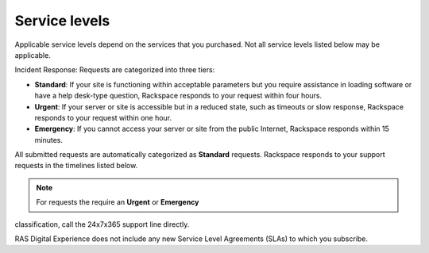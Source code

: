 .. _service_levels:

==============
Service levels
==============

Applicable service levels depend on the services that you purchased. Not all
service levels listed below may be applicable.

Incident Response: Requests are categorized into three tiers:

* **Standard**: If your site is functioning within acceptable parameters but
  you require assistance in loading software or have a help desk-type
  question, Rackspace responds to your request within four hours.
* **Urgent**: If your server or site is accessible but in a reduced state,
  such as timeouts or slow response, Rackspace responds to your request within
  one hour.
* **Emergency**: If you cannot access your server or site from the public
  Internet, Rackspace responds within 15 minutes.

All submitted requests are automatically categorized as **Standard** requests.
Rackspace responds to your support requests in the timelines listed below.

.. note:: For requests the require an **Urgent** or **Emergency**
classification, call the 24x7x365 support line directly.

RAS Digital Experience does not include any new Service Level Agreements (SLAs)
to which you subscribe.

.. list-table::
   :header-rows: 1

   * - Response Times SLA
     - Service Area
     - Level
     - Performance Measure Description
     - Service Measure
   * - SLA 1.1
     - Incident
     - Priority 1 Response
     - Whole or critical part of the service is unusable, causing major
       business impact
     - 15 minutes
   * - SLA 1.2
     - Incident
     - Priority 2 Response
     - Important but not immediately critical part of the service is unusable,
       causing business impact or more than five users are affected
     - 1 hour
   * - SLA 1.3
     - Incident
     - Priority 3 Response
     - Inconvenient issue affecting fewer than five users
     - 4 hours

  Exclusions apply. Credits that would be available but for this limitation
  shall not be carried forward to future months. You are not entitled to a
  credit for a failure to meet guarantees resulting from circumstances that
  are not within Rackspace control. You are not entitled to a credit if you
  are in breach of the Agreement (including your payment obligations to
  Rackspace) at the time of the occurrence of the event giving rise to the
  credit until you have cured the breach. You are not entitled to a credit
  if the event giving rise to the credit would not have occurred but for
  your breach of the Agreement. You must request a credit through your
  Rackspace account within 14 days following the event giving rise to the
  credit. Rackspace shall contact you within 30 days to approve or reject
  the claim or to request more information. If the claim is approved, the
  credit shall appear on your monthly invoice following approval. The SLA
  described in this section is limited to your configuration and does
  not extend to your end users or to other Rackspace Services. You acknowledge
  that any changes made pursuant to this section may not be effective in
  removing an attacker or preventing the attack from damaging your
  configuration. 
